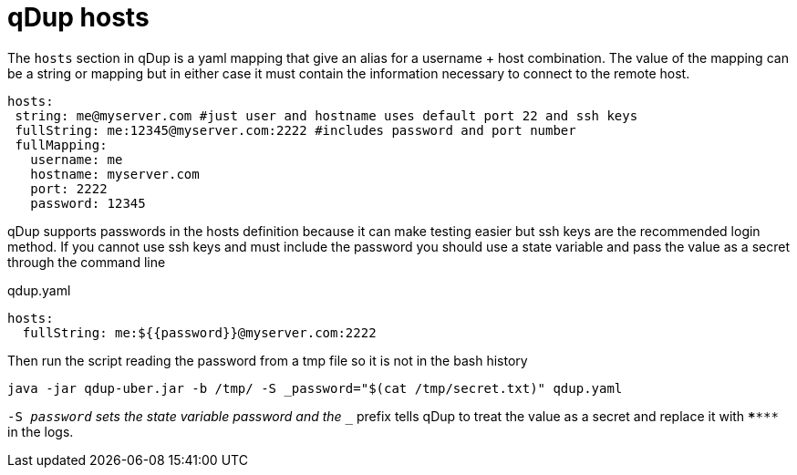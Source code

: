 = qDup hosts

The `hosts` section in qDup is a yaml mapping that give an alias for a username + host combination.
The value of the mapping can be a string or mapping but in either case it must contain the information
necessary to connect to the remote host.

[source,yaml]
----
hosts:
 string: me@myserver.com #just user and hostname uses default port 22 and ssh keys
 fullString: me:12345@myserver.com:2222 #includes password and port number
 fullMapping:
   username: me
   hostname: myserver.com
   port: 2222
   password: 12345
----

qDup supports passwords in the hosts definition because it can make testing easier but
ssh keys are the recommended login method. If you cannot use ssh keys and must include
the password you should use a state variable and pass the value as a secret through the command line

.qdup.yaml
[source,yaml]
----
hosts:
  fullString: me:${{password}}@myserver.com:2222
----
Then run the script reading the password from a tmp file so it is not in the bash history
....
java -jar qdup-uber.jar -b /tmp/ -S _password="$(cat /tmp/secret.txt)" qdup.yaml
....
`-S _password` sets the state variable password and the `__` prefix tells qDup to treat the
value as a secret and replace it with `\******` in the logs.
